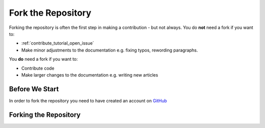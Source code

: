 .. _contribute_tutorial_fork_repository:

Fork the Repository
===================

Forking the repository is often the first step in making a contribution - but
not always. You do **not** need a fork if you want to:

- :ref:`contribute_tutorial_open_issue`
- Make minor adjustments to the documentation e.g. fixing typos, rewording
  paragraphs.

You **do** need a fork if you want to:

- Contribute code
- Make larger changes to the documentation e.g. writing new articles

Before We Start
---------------

In order to fork the repository you need to have created an account on `GitHub`_

Forking the Repository
----------------------

.. _GitHub: https://github.com/alcarney/stylo
